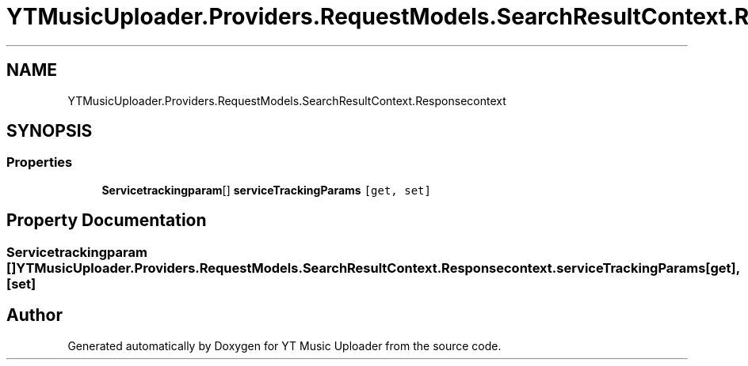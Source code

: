 .TH "YTMusicUploader.Providers.RequestModels.SearchResultContext.Responsecontext" 3 "Wed May 12 2021" "YT Music Uploader" \" -*- nroff -*-
.ad l
.nh
.SH NAME
YTMusicUploader.Providers.RequestModels.SearchResultContext.Responsecontext
.SH SYNOPSIS
.br
.PP
.SS "Properties"

.in +1c
.ti -1c
.RI "\fBServicetrackingparam\fP[] \fBserviceTrackingParams\fP\fC [get, set]\fP"
.br
.in -1c
.SH "Property Documentation"
.PP 
.SS "\fBServicetrackingparam\fP [] YTMusicUploader\&.Providers\&.RequestModels\&.SearchResultContext\&.Responsecontext\&.serviceTrackingParams\fC [get]\fP, \fC [set]\fP"


.SH "Author"
.PP 
Generated automatically by Doxygen for YT Music Uploader from the source code\&.
